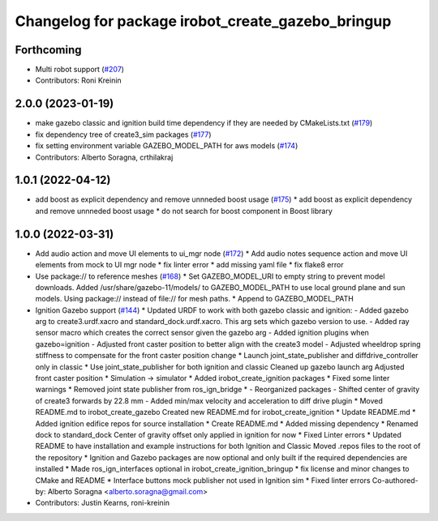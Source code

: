 ^^^^^^^^^^^^^^^^^^^^^^^^^^^^^^^^^^^^^^^^^^^^^^^^^^
Changelog for package irobot_create_gazebo_bringup
^^^^^^^^^^^^^^^^^^^^^^^^^^^^^^^^^^^^^^^^^^^^^^^^^^

Forthcoming
-----------
* Multi robot support (`#207 <https://github.com/iRobotEducation/create3_sim/issues/207>`_)
* Contributors: Roni Kreinin

2.0.0 (2023-01-19)
------------------
* make gazebo classic and ignition build time dependency if they are needed by CMakeLists.txt (`#179 <https://github.com/iRobotEducation/create3_sim/issues/179>`_)
* fix dependency tree of create3_sim packages (`#177 <https://github.com/iRobotEducation/create3_sim/issues/177>`_)
* fix setting environment variable GAZEBO_MODEL_PATH for aws models (`#174 <https://github.com/iRobotEducation/create3_sim/issues/174>`_)
* Contributors: Alberto Soragna, crthilakraj

1.0.1 (2022-04-12)
------------------
* add boost as explicit dependency and remove unnneded boost usage (`#175 <https://github.com/iRobotEducation/create3_sim/issues/175>`_)
  * add boost as explicit dependency and remove unnneded boost usage
  * do not search for boost component in Boost library

1.0.0 (2022-03-31)
------------------
* Add audio action and move UI elements to ui_mgr node (`#172 <https://github.com/iRobotEducation/create3_sim/issues/172>`_)
  * Add audio notes sequence action and move UI elements from mock to UI mgr node
  * fix linter error
  * add missing yaml file
  * fix flake8 error
* Use package:// to reference meshes (`#168 <https://github.com/iRobotEducation/create3_sim/issues/168>`_)
  * Set GAZEBO_MODEL_URI to empty string to prevent model downloads.
  Added /usr/share/gazebo-11/models/ to GAZEBO_MODEL_PATH to use local ground plane and sun models.
  Using package:// instead of file:// for mesh paths.
  * Append to GAZEBO_MODEL_PATH
* Ignition Gazebo support (`#144 <https://github.com/iRobotEducation/create3_sim/issues/144>`_)
  * Updated URDF to work with both gazebo classic and ignition:
  - Added gazebo arg to create3.urdf.xacro and standard_dock.urdf.xacro. This arg sets which gazebo version to use.
  - Added ray sensor macro which creates the correct sensor given the gazebo arg
  - Added ignition plugins when gazebo=ignition
  - Adjusted front caster position to better align with the create3 model
  - Adjusted wheeldrop spring stiffness to compensate for the front caster position change
  * Launch joint_state_publisher and diffdrive_controller only in classic
  * Use joint_state_publisher for both ignition and classic
  Cleaned up gazebo launch arg
  Adjusted front caster position
  * Simulation -> simulator
  * Added irobot_create_ignition packages
  * Fixed some linter warnings
  * Removed joint state publisher from ros_ign_bridge
  * - Reorganized packages
  - Shifted center of gravity of create3 forwards by 22.8 mm
  - Added min/max velocity and acceleration to diff drive plugin
  * Moved README.md to irobot_create_gazebo
  Created new README.md for irobot_create_ignition
  * Update README.md
  * Added ignition edifice repos for source installation
  * Create README.md
  * Added missing dependency
  * Renamed dock to standard_dock
  Center of gravity offset only applied in ignition for now
  * Fixed Linter errors
  * Updated README to have installation and example instructions for both Ignition and Classic
  Moved .repos files to the root of the repository
  * Ignition and Gazebo packages are now optional and only built if the required dependencies are installed
  * Made ros_ign_interfaces optional in irobot_create_ignition_bringup
  * fix license and minor changes to CMake and README
  * Interface buttons mock publisher not used in Ignition sim
  * Fixed linter errors
  Co-authored-by: Alberto Soragna <alberto.soragna@gmail.com>
* Contributors: Justin Kearns, roni-kreinin
